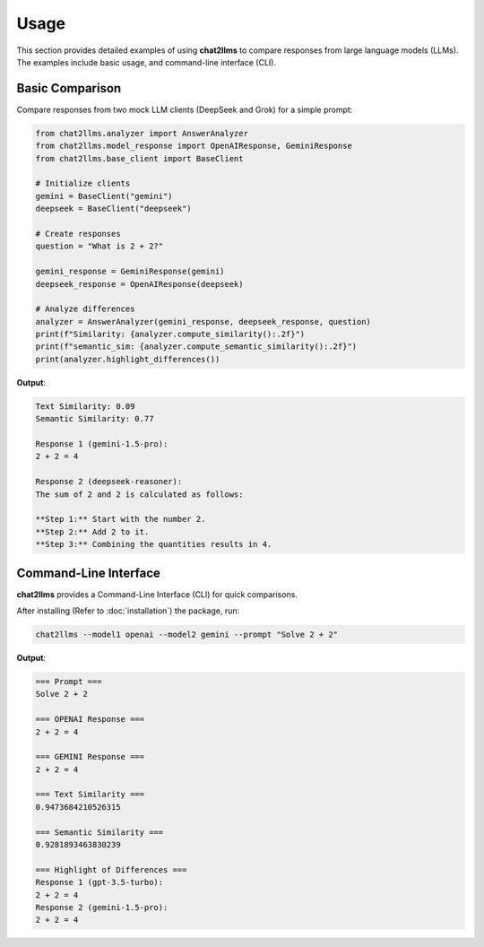 Usage
=====

This section provides detailed examples of using **chat2llms** to compare responses 
from large language models (LLMs). The examples include basic usage, and 
command-line interface (CLI).

Basic Comparison
----------------

Compare responses from two mock LLM clients (DeepSeek and Grok) for a simple prompt:

.. code-block:: python

   from chat2llms.analyzer import AnswerAnalyzer
   from chat2llms.model_response import OpenAIResponse, GeminiResponse
   from chat2llms.base_client import BaseClient

   # Initialize clients
   gemini = BaseClient("gemini")
   deepseek = BaseClient("deepseek")

   # Create responses
   question = "What is 2 + 2?"

   gemini_response = GeminiResponse(gemini)
   deepseek_response = OpenAIResponse(deepseek)

   # Analyze differences
   analyzer = AnswerAnalyzer(gemini_response, deepseek_response, question)
   print(f"Similarity: {analyzer.compute_similarity():.2f}")
   print(f"semantic_sim: {analyzer.compute_semantic_similarity():.2f}")
   print(analyzer.highlight_differences())

**Output**:

.. code-block:: text

   Text Similarity: 0.09
   Semantic Similarity: 0.77

   Response 1 (gemini-1.5-pro):
   2 + 2 = 4

   Response 2 (deepseek-reasoner):
   The sum of 2 and 2 is calculated as follows:

   **Step 1:** Start with the number 2.  
   **Step 2:** Add 2 to it.
   **Step 3:** Combining the quantities results in 4.


Command-Line Interface
----------------------------

**chat2llms** provides a Command-Line Interface (CLI) for quick comparisons.

After installing (Refer to :doc:`installation`) the package, run:

.. code-block:: bash

   chat2llms --model1 openai --model2 gemini --prompt "Solve 2 + 2"

**Output**:

.. code-block:: text

   === Prompt ===
   Solve 2 + 2

   === OPENAI Response ===
   2 + 2 = 4

   === GEMINI Response ===
   2 + 2 = 4

   === Text Similarity ===
   0.9473684210526315

   === Semantic Similarity ===
   0.9281893463830239

   === Highlight of Differences ===
   Response 1 (gpt-3.5-turbo):
   2 + 2 = 4
   Response 2 (gemini-1.5-pro):
   2 + 2 = 4

